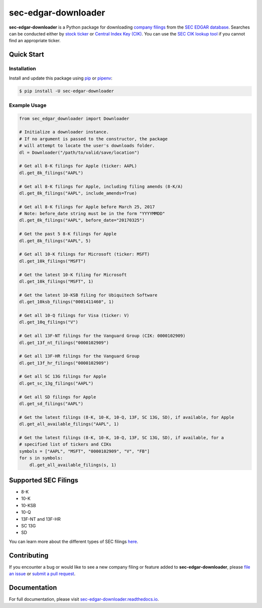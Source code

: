 sec-edgar-downloader
====================

.. image:: https://travis-ci.org/jadchaar/sec-edgar-downloader.svg?branch=master
    :alt: Build Status
    :target: https://travis-ci.org/jadchaar/sec-edgar-downloader

.. image:: https://codecov.io/gh/jadchaar/sec-edgar-downloader/branch/master/graph/badge.svg
    :alt: Coverage Status
    :target: https://codecov.io/gh/jadchaar/sec-edgar-downloader

.. image:: https://img.shields.io/pypi/v/sec-edgar-downloader.svg
    :alt: PyPI Version
    :target: https://python.org/pypi/sec-edgar-downloader

.. image:: https://img.shields.io/pypi/pyversions/sec-edgar-downloader.svg
    :alt: Supported Python Versions
    :target: https://python.org/pypi/sec-edgar-downloader

.. image:: https://img.shields.io/pypi/l/sec-edgar-downloader.svg
    :alt: License
    :target: https://python.org/pypi/sec-edgar-downloader

.. image:: https://img.shields.io/badge/code%20style-black-000000.svg
    :alt: Code Style: Black
    :target: https://github.com/python/black

**sec-edgar-downloader** is a Python package for downloading `company filings <https://en.wikipedia.org/wiki/SEC_filing>`_ from the `SEC EDGAR database <https://www.sec.gov/edgar/searchedgar/companysearch.html>`_. Searches can be conducted either by `stock ticker <https://en.wikipedia.org/wiki/Ticker_symbol>`_ or `Central Index Key (CIK) <https://en.wikipedia.org/wiki/Central_Index_Key>`_. You can use the `SEC CIK lookup tool <https://www.sec.gov/edgar/searchedgar/cik.htm>`_ if you cannot find an appropriate ticker.

Quick Start
-----------

Installation
^^^^^^^^^^^^

Install and update this package using `pip <https://pip.pypa.io/en/stable/quickstart/>`_ or `pipenv <https://docs.pipenv.org/en/latest/>`_:

.. code-block:: console

    $ pip install -U sec-edgar-downloader

Example Usage
^^^^^^^^^^^^^

.. code-block:: python

    from sec_edgar_downloader import Downloader

    # Initialize a downloader instance.
    # If no argument is passed to the constructor, the package
    # will attempt to locate the user's downloads folder.
    dl = Downloader("/path/to/valid/save/location")

    # Get all 8-K filings for Apple (ticker: AAPL)
    dl.get_8k_filings("AAPL")

    # Get all 8-K filings for Apple, including filing amends (8-K/A)
    dl.get_8k_filings("AAPL", include_amends=True)

    # Get all 8-K filings for Apple before March 25, 2017
    # Note: before_date string must be in the form "YYYYMMDD"
    dl.get_8k_filings("AAPL", before_date="20170325")

    # Get the past 5 8-K filings for Apple
    dl.get_8k_filings("AAPL", 5)

    # Get all 10-K filings for Microsoft (ticker: MSFT)
    dl.get_10k_filings("MSFT")

    # Get the latest 10-K filing for Microsoft
    dl.get_10k_filings("MSFT", 1)

    # Get the latest 10-KSB filing for Ubiquitech Software
    dl.get_10ksb_filings("0001411460", 1)

    # Get all 10-Q filings for Visa (ticker: V)
    dl.get_10q_filings("V")

    # Get all 13F-NT filings for the Vanguard Group (CIK: 0000102909)
    dl.get_13f_nt_filings("0000102909")

    # Get all 13F-HR filings for the Vanguard Group
    dl.get_13f_hr_filings("0000102909")

    # Get all SC 13G filings for Apple
    dl.get_sc_13g_filings("AAPL")

    # Get all SD filings for Apple
    dl.get_sd_filings("AAPL")

    # Get the latest filings (8-K, 10-K, 10-Q, 13F, SC 13G, SD), if available, for Apple
    dl.get_all_available_filings("AAPL", 1)

    # Get the latest filings (8-K, 10-K, 10-Q, 13F, SC 13G, SD), if available, for a
    # specified list of tickers and CIKs
    symbols = ["AAPL", "MSFT", "0000102909", "V", "FB"]
    for s in symbols:
        dl.get_all_available_filings(s, 1)

Supported SEC Filings
---------------------

- 8-K
- 10-K
- 10-KSB
- 10-Q
- 13F-NT and 13F-HR
- SC 13G
- SD

You can learn more about the different types of SEC filings `here <https://www.investopedia.com/articles/fundamental-analysis/08/sec-forms.asp>`_.

Contributing
------------

If you encounter a bug or would like to see a new company filing or feature added to **sec-edgar-downloader**, please `file an issue <https://github.com/jadchaar/sec-edgar-downloader/issues>`_ or `submit a pull request <https://help.github.com/en/articles/creating-a-pull-request>`_.

Documentation
-------------

For full documentation, please visit `sec-edgar-downloader.readthedocs.io <https://sec-edgar-downloader.readthedocs.io>`_.
